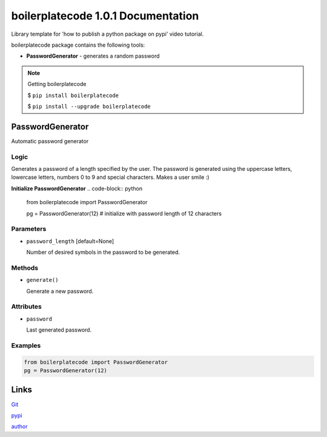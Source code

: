 ############################
boilerplatecode 1.0.1 Documentation
############################
Library template for 'how to publish a python package on pypi' video tutorial.

boilerplatecode package contains the following tools:

* **PasswordGenerator** - generates a random password

.. note:: 

  Getting boilerplatecode

  $ ``pip install boilerplatecode``

  $ ``pip install --upgrade boilerplatecode``


******************
PasswordGenerator
******************

Automatic password generator

Logic
================================================================

Generates a password of a length specified by the user. The password is generated using the
uppercase letters, lowercase letters, numbers 0 to 9 and special characters.
Makes a user smile :)


**Initialize PasswordGenerator**
.. code-block:: python

  from boilerplatecode import PasswordGenerator
  
  pg = PasswordGenerator(12) # initialize with password length of 12 characters
  
Parameters
===========================
* ``password_length`` [default=None]

  Number of desired symbols in the password to be generated.

Methods
===========================
* ``generate()``

  Generate a new password.

Attributes
===========================

* ``password``

  Last generated password.

Examples
================================================================

.. code-block:: python

  from boilerplatecode import PasswordGenerator
  pg = PasswordGenerator(12)


******************
Links
******************
`Git <https://github.com/DanilZherebtsov/boilerplatecode>`_

`pypi <https://pypi.org/project/boilerplatecode/>`_

`author <https://www.linkedin.com/in/danil-zherebtsov/>`_